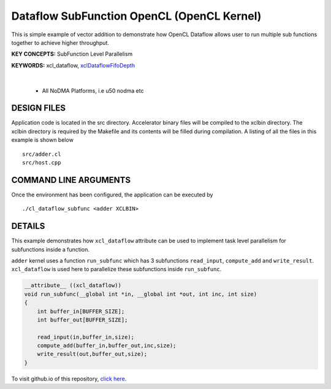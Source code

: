 Dataflow SubFunction OpenCL (OpenCL Kernel)
===========================================

This is simple example of vector addition to demonstrate how OpenCL Dataflow allows user to run multiple sub functions together to achieve higher throughput.

**KEY CONCEPTS:** SubFunction Level Parallelism

**KEYWORDS:** xcl_dataflow, `xclDataflowFifoDepth <https://docs.xilinx.com/r/en-US/ug1393-vitis-application-acceleration/advanced-Options>`__

.. raw:: html

 <details>

.. raw:: html

 <summary> 

 <b>EXCLUDED PLATFORMS:</b>

.. raw:: html

 </summary>
|
..

 - All NoDMA Platforms, i.e u50 nodma etc

.. raw:: html

 </details>

.. raw:: html

DESIGN FILES
------------

Application code is located in the src directory. Accelerator binary files will be compiled to the xclbin directory. The xclbin directory is required by the Makefile and its contents will be filled during compilation. A listing of all the files in this example is shown below

::

   src/adder.cl
   src/host.cpp
   
COMMAND LINE ARGUMENTS
----------------------

Once the environment has been configured, the application can be executed by

::

   ./cl_dataflow_subfunc <adder XCLBIN>

DETAILS
-------

This example demonstrates how ``xcl_dataflow`` attribute can be used to
implement task level parallelism for subfunctions inside a function.

``adder`` kernel uses a function ``run_subfunc`` which has 3
subfunctions ``read_input``, ``compute_add`` and ``write_result``.
``xcl_dataflow`` is used here to parallelize these subfunctions inside
``run_subfunc``.

.. code:: cpp

   __attribute__ ((xcl_dataflow))
   void run_subfunc(__global int *in, __global int *out, int inc, int size)
   {
       int buffer_in[BUFFER_SIZE];
       int buffer_out[BUFFER_SIZE];

       read_input(in,buffer_in,size);
       compute_add(buffer_in,buffer_out,inc,size);
       write_result(out,buffer_out,size);
   }

To visit github.io of this repository, `click here <http://xilinx.github.io/Vitis_Accel_Examples>`__.
